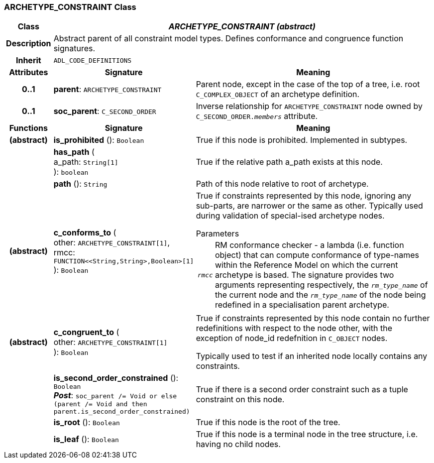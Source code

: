 === ARCHETYPE_CONSTRAINT Class

[cols="^1,3,5"]
|===
h|*Class*
2+^h|*_ARCHETYPE_CONSTRAINT (abstract)_*

h|*Description*
2+a|Abstract parent of all constraint model types. Defines conformance and congruence function signatures.

h|*Inherit*
2+|`ADL_CODE_DEFINITIONS`

h|*Attributes*
^h|*Signature*
^h|*Meaning*

h|*0..1*
|*parent*: `ARCHETYPE_CONSTRAINT`
a|Parent node, except in the case of the top of a tree, i.e. root `C_COMPLEX_OBJECT` of an archetype definition.

h|*0..1*
|*soc_parent*: `C_SECOND_ORDER`
a|Inverse relationship for `ARCHETYPE_CONSTRAINT` node owned by `C_SECOND_ORDER._members_` attribute.
h|*Functions*
^h|*Signature*
^h|*Meaning*

h|(abstract)
|*is_prohibited* (): `Boolean`
a|True if this node is prohibited. Implemented in subtypes.

h|
|*has_path* ( +
a_path: `String[1]` +
): `boolean`
a|True if the relative path a_path exists at this node.

h|
|*path* (): `String`
a|Path of this node relative to root of archetype.

h|(abstract)
|*c_conforms_to* ( +
other: `ARCHETYPE_CONSTRAINT[1]`, +
rmcc: `FUNCTION<<String,String>,Boolean>[1]` +
): `Boolean`
a|True if constraints represented by this node, ignoring any sub-parts, are narrower or the same as other.
Typically used during validation of special-ised archetype nodes.

.Parameters +
[horizontal]
`_rmcc_`:: RM conformance checker - a lambda (i.e. function object) that can compute conformance of type-names within the  Reference Model on which the current archetype is based. The signature provides two arguments representing respectively, the `_rm_type_name_` of the current node and the `_rm_type_name_` of the node being redefined in a specialisation parent archetype.

h|(abstract)
|*c_congruent_to* ( +
other: `ARCHETYPE_CONSTRAINT[1]` +
): `Boolean`
a|True if constraints represented by this node contain no further redefinitions with respect to the node other, with the exception of node_id redefnition in `C_OBJECT` nodes.

Typically used to test if an inherited node locally contains any constraints.

h|
|*is_second_order_constrained* (): `Boolean` +
*_Post_*: `soc_parent /= Void or else (parent /= Void and then parent.is_second_order_constrained)`
a|True if there is a second order constraint such as a tuple constraint on this node.

h|
|*is_root* (): `Boolean`
a|True if this node is the root of the tree.

h|
|*is_leaf* (): `Boolean`
a|True if this node is a terminal node in the tree structure, i.e. having no child nodes.
|===
